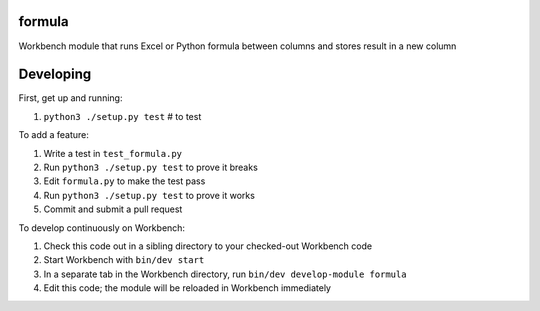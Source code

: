 formula
-------

Workbench module that runs Excel or Python formula between columns and stores result in a new column

Developing
----------

First, get up and running:

#. ``python3 ./setup.py test`` # to test

To add a feature:

#. Write a test in ``test_formula.py``
#. Run ``python3 ./setup.py test`` to prove it breaks
#. Edit ``formula.py`` to make the test pass
#. Run ``python3 ./setup.py test`` to prove it works
#. Commit and submit a pull request

To develop continuously on Workbench:

#. Check this code out in a sibling directory to your checked-out Workbench code
#. Start Workbench with ``bin/dev start``
#. In a separate tab in the Workbench directory, run ``bin/dev develop-module formula``
#. Edit this code; the module will be reloaded in Workbench immediately
